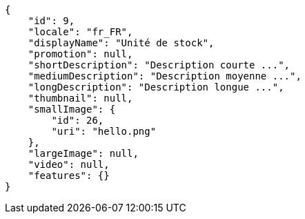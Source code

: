 [source,javascript]
----
{
    "id": 9,
    "locale": "fr_FR",
    "displayName": "Unité de stock",
    "promotion": null,
    "shortDescription": "Description courte ...",
    "mediumDescription": "Description moyenne ...",
    "longDescription": "Description longue ...",
    "thumbnail": null,
    "smallImage": {
        "id": 26,
        "uri": "hello.png"
    },
    "largeImage": null,
    "video": null,
    "features": {}
}
----